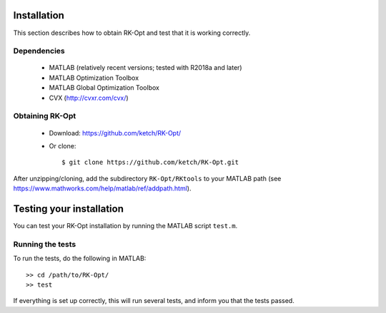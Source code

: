 .. _installation:


===============
Installation
===============
This section describes how to obtain RK-Opt and test that it is working correctly.

Dependencies
------------
 - MATLAB (relatively recent versions; tested with R2018a and later)
 - MATLAB Optimization Toolbox
 - MATLAB Global Optimization Toolbox
 - CVX (http://cvxr.com/cvx/)


Obtaining RK-Opt
------------------
 - Download: https://github.com/ketch/RK-Opt/
 - Or clone::

    $ git clone https://github.com/ketch/RK-Opt.git

After unzipping/cloning, add the subdirectory ``RK-Opt/RKtools`` to your MATLAB path
(see https://www.mathworks.com/help/matlab/ref/addpath.html).


=========================
Testing your installation
=========================
You can test your RK-Opt installation by running the MATLAB script ``test.m``.

Running the tests
-----------------

To run the tests, do the following in MATLAB::

    >> cd /path/to/RK-Opt/
    >> test

If everything is set up correctly, this will run several tests, and inform you
that the tests passed.
